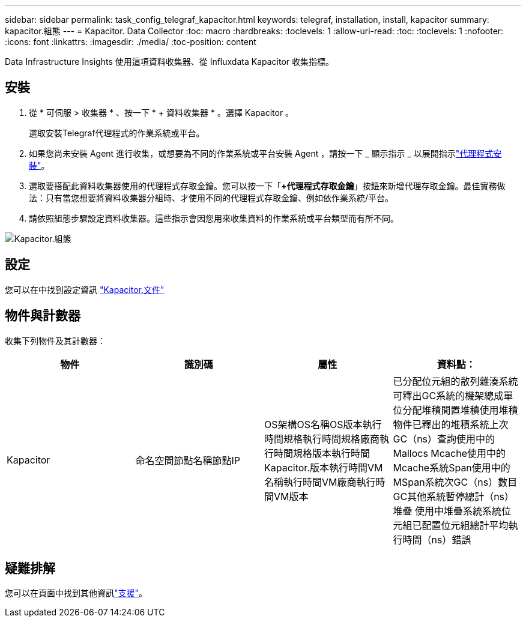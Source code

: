 ---
sidebar: sidebar 
permalink: task_config_telegraf_kapacitor.html 
keywords: telegraf, installation, install, kapacitor 
summary: kapacitor.組態 
---
= Kapacitor. Data Collector
:toc: macro
:hardbreaks:
:toclevels: 1
:allow-uri-read: 
:toc: 
:toclevels: 1
:nofooter: 
:icons: font
:linkattrs: 
:imagesdir: ./media/
:toc-position: content


[role="lead"]
Data Infrastructure Insights 使用這項資料收集器、從 Influxdata Kapacitor 收集指標。



== 安裝

. 從 * 可伺服 > 收集器 * 、按一下 * + 資料收集器 * 。選擇 Kapacitor 。
+
選取安裝Telegraf代理程式的作業系統或平台。

. 如果您尚未安裝 Agent 進行收集，或想要為不同的作業系統或平台安裝 Agent ，請按一下 _ 顯示指示 _ 以展開指示link:task_config_telegraf_agent.html["代理程式安裝"]。
. 選取要搭配此資料收集器使用的代理程式存取金鑰。您可以按一下「*+代理程式存取金鑰*」按鈕來新增代理存取金鑰。最佳實務做法：只有當您想要將資料收集器分組時、才使用不同的代理程式存取金鑰、例如依作業系統/平台。
. 請依照組態步驟設定資料收集器。這些指示會因您用來收集資料的作業系統或平台類型而有所不同。


image:KapacitorDCConfigWindows.png["Kapacitor.組態"]



== 設定

您可以在中找到設定資訊 https://docs.influxdata.com/kapacitor/v1.5/["Kapacitor.文件"]



== 物件與計數器

收集下列物件及其計數器：

[cols="<.<,<.<,<.<,<.<"]
|===
| 物件 | 識別碼 | 屬性 | 資料點： 


| Kapacitor | 命名空間節點名稱節點IP | OS架構OS名稱OS版本執行時間規格執行時間規格廠商執行時間規格版本執行時間Kapacitor.版本執行時間VM名稱執行時間VM廠商執行時間VM版本 | 已分配位元組的散列雜湊系統可釋出GC系統的機架總成單位分配堆積閒置堆積使用堆積物件已釋出的堆積系統上次GC（ns）查詢使用中的Mallocs Mcache使用中的Mcache系統Span使用中的MSpan系統次GC（ns）數目GC其他系統暫停總計（ns）堆疊 使用中堆疊系統系統位元組已配置位元組總計平均執行時間（ns）錯誤 
|===


== 疑難排解

您可以在頁面中找到其他資訊link:concept_requesting_support.html["支援"]。
